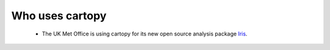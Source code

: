 .. _cartopy_users:

Who uses cartopy
================

 * The UK Met Office is using cartopy for its new open source analysis 
   package `Iris <http://scitools.org.uk>`_.